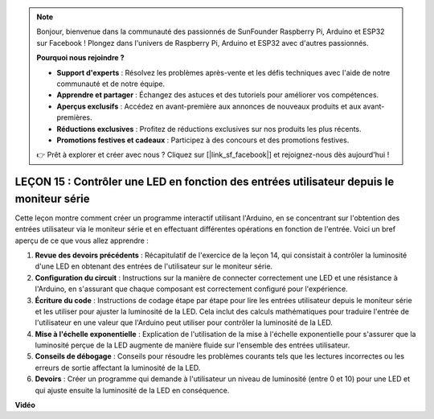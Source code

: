 .. note::

    Bonjour, bienvenue dans la communauté des passionnés de SunFounder Raspberry Pi, Arduino et ESP32 sur Facebook ! Plongez dans l'univers de Raspberry Pi, Arduino et ESP32 avec d'autres passionnés.

    **Pourquoi nous rejoindre ?**

    - **Support d'experts** : Résolvez les problèmes après-vente et les défis techniques avec l'aide de notre communauté et de notre équipe.
    - **Apprendre et partager** : Échangez des astuces et des tutoriels pour améliorer vos compétences.
    - **Aperçus exclusifs** : Accédez en avant-première aux annonces de nouveaux produits et aux avant-premières.
    - **Réductions exclusives** : Profitez de réductions exclusives sur nos produits les plus récents.
    - **Promotions festives et cadeaux** : Participez à des concours et des promotions festives.

    👉 Prêt à explorer et créer avec nous ? Cliquez sur [|link_sf_facebook|] et rejoignez-nous dès aujourd'hui !

LEÇON 15 : Contrôler une LED en fonction des entrées utilisateur depuis le moniteur série
===================================================================================================

Cette leçon montre comment créer un programme interactif utilisant l'Arduino, en se concentrant sur l'obtention des entrées utilisateur via le moniteur série et en effectuant différentes opérations en fonction de l'entrée. Voici un bref aperçu de ce que vous allez apprendre :

1. **Revue des devoirs précédents** : Récapitulatif de l'exercice de la leçon 14, qui consistait à contrôler la luminosité d'une LED en obtenant des entrées de l'utilisateur sur le moniteur série.
2. **Configuration du circuit** : Instructions sur la manière de connecter correctement une LED et une résistance à l'Arduino, en s'assurant que chaque composant est correctement configuré pour l'expérience.
3. **Écriture du code** : Instructions de codage étape par étape pour lire les entrées utilisateur depuis le moniteur série et les utiliser pour ajuster la luminosité de la LED. Cela inclut des calculs mathématiques pour traduire l'entrée de l'utilisateur en une valeur que l'Arduino peut utiliser pour contrôler la luminosité de la LED.
4. **Mise à l'échelle exponentielle** : Explication de l'utilisation de la mise à l'échelle exponentielle pour s'assurer que la luminosité perçue de la LED augmente de manière fluide sur l'ensemble des entrées utilisateur.
5. **Conseils de débogage** : Conseils pour résoudre les problèmes courants tels que les lectures incorrectes ou les erreurs de sortie affectant la luminosité de la LED.
6. **Devoirs** : Créer un programme qui demande à l'utilisateur un niveau de luminosité (entre 0 et 10) pour une LED et qui ajuste ensuite la luminosité de la LED en conséquence.

**Vidéo**

.. raw:: html

    <iframe width="700" height="500" src="https://www.youtube.com/embed/d-Ma3u7GngA?si=o9Q1tTC1X1B9teef" title="YouTube video player" frameborder="0" allow="accelerometer; autoplay; clipboard-write; encrypted-media; gyroscope; picture-in-picture; web-share" allowfullscreen></iframe>

